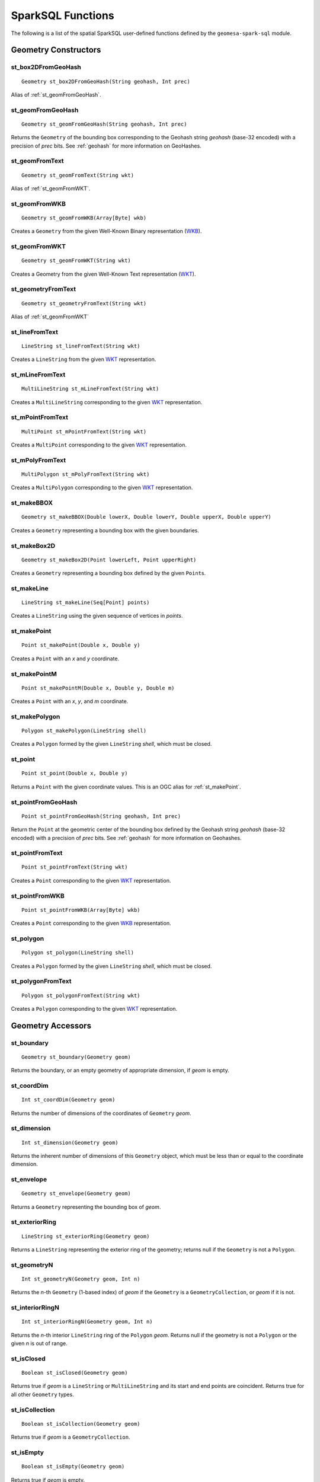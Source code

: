 SparkSQL Functions
==================

The following is a list of the spatial SparkSQL user-defined functions defined by the ``geomesa-spark-sql`` module.

Geometry Constructors
---------------------

.. _st_box2DFromGeoHash:

st_box2DFromGeoHash
^^^^^^^^^^^^^^^^^^^

::

    Geometry st_box2DFromGeoHash(String geohash, Int prec)

Alias of :ref:`st_geomFromGeoHash`.

.. _st_geomFromGeoHash:

st_geomFromGeoHash
^^^^^^^^^^^^^^^^^^

::

    Geometry st_geomFromGeoHash(String geohash, Int prec)

Returns the ``Geometry`` of the bounding box corresponding to the Geohash string *geohash* (base-32 encoded) with a precision of *prec* bits. See :ref:`geohash` for more information on GeoHashes.

.. _st_geomFromText:

st_geomFromText
^^^^^^^^^^^^^^^

::

    Geometry st_geomFromText(String wkt)

Alias of :ref:`st_geomFromWKT`.

.. _st_geomFromWKB:

st_geomFromWKB
^^^^^^^^^^^^^^

::

    Geometry st_geomFromWKB(Array[Byte] wkb)

Creates a ``Geometry`` from the given Well-Known Binary representation (`WKB`_).

.. _st_geomFromWKT:

st_geomFromWKT
^^^^^^^^^^^^^^

::

    Geometry st_geomFromWKT(String wkt)

Creates a Geometry from the given Well-Known Text representation (`WKT`_).

.. _st_geometryFromText:

st_geometryFromText
^^^^^^^^^^^^^^^^^^^

::

    Geometry st_geometryFromText(String wkt)

Alias of :ref:`st_geomFromWKT`

.. _st_lineFromText:

st_lineFromText
^^^^^^^^^^^^^^^

::

    LineString st_lineFromText(String wkt)

Creates a ``LineString`` from the given `WKT`_ representation.

.. _st_mLineFromText:

st_mLineFromText
^^^^^^^^^^^^^^^^

::

    MultiLineString st_mLineFromText(String wkt)

Creates a ``MultiLineString`` corresponding to the given `WKT`_ representation.

.. _st_mPointFromText:

st_mPointFromText
^^^^^^^^^^^^^^^^^

::

    MultiPoint st_mPointFromText(String wkt)

Creates a ``MultiPoint`` corresponding to the given `WKT`_ representation.

.. _st_mPolyFromText:

st_mPolyFromText
^^^^^^^^^^^^^^^^

::

    MultiPolygon st_mPolyFromText(String wkt)

Creates a ``MultiPolygon`` corresponding to the given `WKT`_ representation.

.. _st_makeBBOX:

st_makeBBOX
^^^^^^^^^^^

::

    Geometry st_makeBBOX(Double lowerX, Double lowerY, Double upperX, Double upperY)

Creates a ``Geometry`` representing a bounding box with the given boundaries.


.. _st_makeBox2D:

st_makeBox2D
^^^^^^^^^^^^

::

    Geometry st_makeBox2D(Point lowerLeft, Point upperRight)

Creates a ``Geometry`` representing a bounding box defined by the given ``Point``\ s.

.. _st_makeLine:

st_makeLine
^^^^^^^^^^^

::

    LineString st_makeLine(Seq[Point] points)

Creates a ``LineString`` using the given sequence of vertices in *points*.

.. _st_makePoint:

st_makePoint
^^^^^^^^^^^^

::

    Point st_makePoint(Double x, Double y)

Creates a ``Point`` with an *x* and *y* coordinate.

.. _st_makePointM:

st_makePointM
^^^^^^^^^^^^^

::

    Point st_makePointM(Double x, Double y, Double m)

Creates a ``Point`` with an *x*, *y*, and *m* coordinate.

.. _st_makePolygon:

st_makePolygon
^^^^^^^^^^^^^^

::

    Polygon st_makePolygon(LineString shell)

Creates a ``Polygon`` formed by the given ``LineString`` *shell*, which must be closed.

.. _st_point:

st_point
^^^^^^^^

::

    Point st_point(Double x, Double y)

Returns a ``Point`` with the given coordinate values. This is an OGC alias for :ref:`st_makePoint`.

.. _st_pointFromGeoHash:

st_pointFromGeoHash
^^^^^^^^^^^^^^^^^^^

::

    Point st_pointFromGeoHash(String geohash, Int prec)

Return the ``Point`` at the geometric center of the bounding box defined by the Geohash string *geohash* (base-32 encoded) with a precision of *prec* bits. See :ref:`geohash` for more information on Geohashes.

.. _st_pointFromText:

st_pointFromText
^^^^^^^^^^^^^^^^

::

    Point st_pointFromText(String wkt)

Creates a ``Point`` corresponding to the given `WKT`_ representation.

.. _st_pointFromWKB:

st_pointFromWKB
^^^^^^^^^^^^^^^

::

    Point st_pointFromWKB(Array[Byte] wkb)

Creates a ``Point`` corresponding to the given `WKB`_ representation.

.. _st_polygon:

st_polygon
^^^^^^^^^^

::

    Polygon st_polygon(LineString shell)

Creates a ``Polygon`` formed by the given ``LineString`` *shell*, which must be closed.

.. _st_polygonFromText:

st_polygonFromText
^^^^^^^^^^^^^^^^^^

::

    Polygon st_polygonFromText(String wkt)

Creates a ``Polygon`` corresponding to the given `WKT`_ representation.

Geometry Accessors
------------------

.. _st_boundary:

st_boundary
^^^^^^^^^^^

::

    Geometry st_boundary(Geometry geom)

Returns the boundary, or an empty geometry of appropriate dimension, if *geom* is empty.

.. _st_coordDim:

st_coordDim
^^^^^^^^^^^

::

    Int st_coordDim(Geometry geom)

Returns the number of dimensions of the coordinates of ``Geometry`` *geom*.

.. _st_dimension:

st_dimension
^^^^^^^^^^^^

::

    Int st_dimension(Geometry geom)

Returns the inherent number of dimensions of this ``Geometry`` object, which must be less than or equal to the coordinate dimension.

.. _st_envelope:

st_envelope
^^^^^^^^^^^

::

    Geometry st_envelope(Geometry geom)

Returns a ``Geometry`` representing the bounding box of *geom*.

.. _st_exteriorRing:

st_exteriorRing
^^^^^^^^^^^^^^^

::

    LineString st_exteriorRing(Geometry geom)

Returns a ``LineString`` representing the exterior ring of the geometry; returns null if the ``Geometry`` is not a ``Polygon``.

.. _st_geometryN:

st_geometryN
^^^^^^^^^^^^

::

    Int st_geometryN(Geometry geom, Int n)

Returns the *n*-th ``Geometry`` (1-based index) of *geom* if the ``Geometry`` is a ``GeometryCollection``, or *geom* if it is not.

.. _st_interiorRingN:

st_interiorRingN
^^^^^^^^^^^^^^^^

::

    Int st_interiorRingN(Geometry geom, Int n)

Returns the *n*-th interior ``LineString`` ring of the ``Polygon`` *geom*. Returns null if the geometry is not a ``Polygon`` or the given *n* is out of range.

.. _st_isClosed:

st_isClosed
^^^^^^^^^^^

::

    Boolean st_isClosed(Geometry geom)

Returns true if *geom* is a ``LineString`` or ``MultiLineString`` and its start and end points are coincident. Returns true for all other ``Geometry`` types.

.. _st_isCollection:

st_isCollection
^^^^^^^^^^^^^^^

::

    Boolean st_isCollection(Geometry geom)

Returns true if *geom* is a ``GeometryCollection``.

.. _st_isEmpty:

st_isEmpty
^^^^^^^^^^

::

    Boolean st_isEmpty(Geometry geom)

Returns true if *geom* is empty.

.. _st_isRing:

st_isRing
^^^^^^^^^

::

    Boolean st_isRing(Geometry geom)

Returns true if *geom* is a ``LineString`` or a ``MultiLineString`` and is both closed and simple.

.. _st_isSimple:

st_isSimple
^^^^^^^^^^^

::

    Boolean st_isSimple(Geometry geom)

Returns true if *geom* has no anomalous geometric points, such as self intersection or self tangency.

.. _st_isValid:

st_isValid
^^^^^^^^^^

::

    Boolean st_isValid(Geometry geom)

Returns true if the ``Geometry`` is topologically valid according to the OGC SFS specification.

.. _st_numGeometries:

st_numGeometries
^^^^^^^^^^^^^^^^

::

    Int st_numGeometries(Geometry geom)

If *geom* is a ``GeometryCollection``, returns the number of geometries. For single geometries, returns 1,

.. _st_numPoints:

st_numPoints
^^^^^^^^^^^^

::

    Int st_numPoints(Geometry geom)

Returns the number of vertices in ``Geometry`` *geom*.

.. _st_pointN:

st_pointN
^^^^^^^^^

::

    Point st_pointN(Geometry geom, Int n)

If *geom* is a ``LineString``, returns the *n*-th vertex of *geom* as a Point. Negative values are counted backwards from the end of the ``LineString``. Returns null if *geom* is not a ``LineString``.

.. _st_x:

st_x
^^^^

::

    Float st_X(Geometry geom)

If *geom* is a ``Point``, return the X coordinate of that point.

.. _st_y:

st_y
^^^^

::

    Float st_y(Geometry geom)

If *geom* is a ``Point``, return the Y coordinate of that point.

Geometry Cast
-------------

.. _st_castToLineString:

st_castToLineString
^^^^^^^^^^^^^^^^^^^

::

    LineString st_castToLineString(Geometry g)

Casts ``Geometry`` *g* to a ``LineString``.

.. _st_castToPoint:

st_castToPoint
^^^^^^^^^^^^^^

::

    Point st_castToPoint(Geometry g)

Casts ``Geometry`` *g* to a ``Point``.

.. _st_castToPolygon:

st_castToPolygon
^^^^^^^^^^^^^^^^

::

    Polygon st_castToPolygon(Geometry g)

Casts ``Geometry`` *g* to a ``Polygon``.

.. _st_byteArray:

st_byteArray
^^^^^^^^^^^^

::

    Array[Byte] st_byteArray(String s)

Encodes string *s* into an array of bytes using the UTF-8 charset.

Geometry Editors
----------------

.. _st_translate:

st_translate
^^^^^^^^^^^^

::

    Geometry st_translate(Geometry geom, Double deltaX, Double deltaY)

Returns the ``Geometry`` produced when *geom* is translated by *deltaX* and *deltaY*.


Geometry Outputs
----------------

.. _st_asBinary:

st_asBinary
^^^^^^^^^^^

::

     Array[Byte] st_asBinary(Geometry geom)

Returns ``Geometry`` *geom* in `WKB`_ representation.

.. _st_asGeoJSON:

st_asGeoJSON
^^^^^^^^^^^^

::

     String st_asGeoJSON(Geometry geom)

Returns ``Geometry`` *geom* in `GeoJSON`_ representation.

.. _GeoJSON: http://geojson.org/

.. _st_asLatLonText:

st_asLatLonText
^^^^^^^^^^^^^^^

::

     String st_asLatLonText(Point p)

Returns a ``String`` describing the latitude and longitude of ``Point`` *p* in degrees, minutes, and seconds. (This presumes that the units of the coordinates of *p* are latitude and longitude.)

.. _st_asText:

st_asText
^^^^^^^^^

::

    String st_asText(Geometry geom)

Returns ``Geometry`` *geom* in `WKT`_ representation.

.. _st_geoHash:

st_geoHash
^^^^^^^^^^

::

    String st_geoHash(Geometry geom, Int prec)

Returns the Geohash (in base-32 representation) of an interior point of Geometry *geom*. See :ref:`geohash` for more information on Geohashes.


Spatial Relationships
---------------------

.. _st_area:

st_area
^^^^^^^

::

    Double st_area(Geometry g)

If ``Geometry`` *g* is areal, returns the area of its surface in square units of the coordinate reference system (for example, degrees^2 for EPSG:4326). Returns 0.0 for non-areal geometries (e.g. ``Point``\ s, non-closed ``LineString``\ s, etc.).

.. _st_centroid:

st_centroid
^^^^^^^^^^^

::

    Point st_centroid(Geometry g)

Returns the geometric center of a geometry.

.. _st_closestPoint:

st_closestPoint
^^^^^^^^^^^^^^^

::

    Point st_closestPoint(Geometry a, Geometry b)

Returns the ``Point`` on *a* that is closest to *b*. This is the first point of the shortest line.

.. _st_contains:

st_contains
^^^^^^^^^^^

::

    Boolean st_contains(Geometry a, Geometry b)

Returns true if and only if no points of *b* lie in the exterior of *a*, and at least one point of the interior of *b* lies in the interior of *a*.

.. _st_covers:

st_covers
^^^^^^^^^

::

    Boolean st_covers(Geometry a, Geometry b)

Returns true if no point in ``Geometry`` *b* is outside ``Geometry`` *a*.

.. _st_crosses:

st_crosses
^^^^^^^^^^

::

    Boolean st_crosses(Geometry a, Geometry b)

Returns true if the supplied geometries have some, but not all, interior points in common.

.. _st_disjoint:

st_disjoint
^^^^^^^^^^^

::

    Boolean st_disjoint(Geometry a, Geometry b)

Returns true if the geometries do not "spatially intersect"; i.e., they do not share any space together. Equivalent to ``NOT st_intersects(a, b)``.

.. _st_distance:

st_distance
^^^^^^^^^^^

::

    Double st_distance(Geometry a, Geometry b)

Returns the 2D Cartesian distance between the two geometries in units of the coordinate reference system (e.g. degrees for EPSG:4236).

.. _st_distanceSpheroid:

st_distanceSpheroid
^^^^^^^^^^^^^^^^^^^

::

    Double st_distanceSpheroid(Geometry a, Geometry b)

Returns the minimum distance between two longitude/latitude geometries assuming the WGS84 spheroid.

.. _st_equals:

st_equals
^^^^^^^^^

::

    Boolean st_equals(Geometry a, Geometry b)

Returns true if the given Geometries represent the same logical Geometry. Directionality is ignored.

.. _st_intersects:

st_intersects
^^^^^^^^^^^^^

::

    Boolean st_intersects(Geometry a, Geometry b)

Returns true if the geometries spatially intersect in 2D (i.e. share any portion of space). Equivalent to ``NOT st_disjoint(a, b)``.

.. _st_length:

st_length
^^^^^^^^^

::

    Double st_length(Geometry geom)

Returns the 2D path length of linear geometries, or perimeter of areal geometries, in units of the the coordinate reference system (e.g. degrees for EPSG:4236). Returns 0.0 for other geometry types (e.g. Point).

.. _st_lengthSpheroid:

st_lengthSpheroid
^^^^^^^^^^^^^^^^^

::

    Double st_lengthSpheroid(LineString line)

Calculates the 2D path length of a ``LineString`` geometry defined with longitude/latittude coordinates on the WGS84 spheroid. The returned length is in units of meters.

.. _st_overlaps:

st_overlaps
^^^^^^^^^^^

::

    Boolean st_overlaps(Geometry a, Geometry b)

Returns true if the geometries have some but not all points in common, are of the same dimension, and the intersection  of the interiors of the two geometries has the same dimension as the geometries themselves.

.. _st_relate:

st_relate
^^^^^^^^^

::

    String st_relate(Geometry a, Geometry b)

Returns the `DE-9IM`_ 3x3 interaction matrix pattern describing the dimensionality of the intersections between the interior, boundary and exterior of the two geometries.

.. _st_relateBool:

st_relateBool
^^^^^^^^^^^^^

::

    Boolean st_relateBool(Geometry a, Geometry b, String mask)

Returns true if the `DE-9IM`_ interaction matrix mask *mask* matches the interaction matrix pattern obtained from ``st_relate(a, b)``.


.. _st_Touches:

st_Touches
^^^^^^^^^^

::

    Boolean st_Touches(Geometry a, Geometry b)

Returns true if the geometries have at least one point in common, but their interiors do not intersect.

.. _st_Within:

st_Within
^^^^^^^^^

::

    Boolean st_Within(Geometry a, Geometry b)

Returns true if geometry *a* is completely inside geometry *b*.

Geometry Processing
-------------------

.. _st_bufferPoint:

st_bufferPoint
^^^^^^^^^^^^^^

::

    Polygon st_bufferPoint(Point p, Double buffer)

Returns a ``Polygon`` covering all points within a given *radius* of ``Point`` *p*, where *radius* is given in meters.

.. _st_convexHull:

st_convexHull
^^^^^^^^^^^^^

::

    Geometry st_convexHull(Geometry geom)

**Aggregate function.** The convex hull of a geometry represents the minimum convex geometry that encloses all geometries *geom* in the aggregated rows.

.. _DE-9IM: https://en.wikipedia.org/wiki/DE-9IM

.. _WKB: https://en.wikipedia.org/wiki/Well-known_text

.. _WKT: https://en.wikipedia.org/wiki/Well-known_text